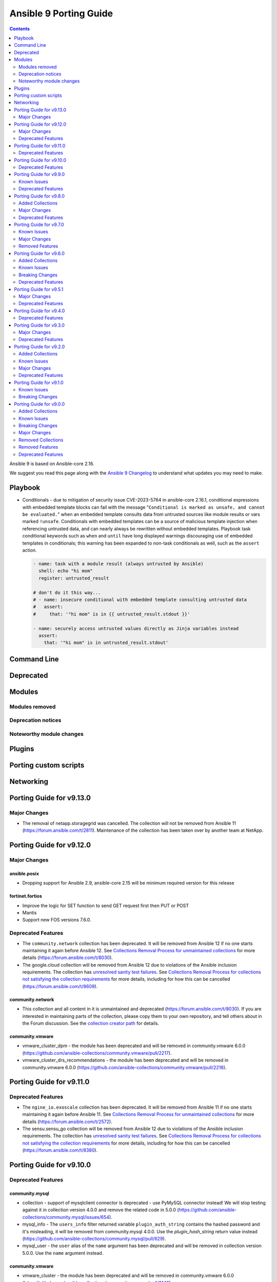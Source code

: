 ..
   THIS DOCUMENT IS AUTOMATICALLY GENERATED BY ANTSIBULL! PLEASE DO NOT EDIT MANUALLY! (YOU PROBABLY WANT TO EDIT porting_guide_core_2.16.rst)

.. _porting_9_guide:

=======================
Ansible 9 Porting Guide
=======================

.. contents::
  :depth: 2


Ansible 9 is based on Ansible-core 2.16.

We suggest you read this page along with the `Ansible 9 Changelog <https://github.com/ansible-community/ansible-build-data/blob/main/9/CHANGELOG-v9.md>`_ to understand what updates you may need to make.

Playbook
========

* Conditionals - due to mitigation of security issue CVE-2023-5764 in ansible-core 2.16.1,
  conditional expressions with embedded template blocks can fail with the message
  "``Conditional is marked as unsafe, and cannot be evaluated.``" when an embedded template
  consults data from untrusted sources like module results or vars marked ``!unsafe``.
  Conditionals with embedded templates can be a source of malicious template injection when
  referencing untrusted data, and can nearly always be rewritten without embedded
  templates. Playbook task conditional keywords such as ``when`` and ``until`` have long
  displayed warnings discouraging use of embedded templates in conditionals; this warning
  has been expanded to non-task conditionals as well, such as the ``assert`` action.

  .. code-block:: yaml

     - name: task with a module result (always untrusted by Ansible)
       shell: echo "hi mom"
       register: untrusted_result

     # don't do it this way...
     # - name: insecure conditional with embedded template consulting untrusted data
     #   assert:
     #     that: '"hi mom" is in {{ untrusted_result.stdout }}'

     - name: securely access untrusted values directly as Jinja variables instead
       assert:
         that: '"hi mom" is in untrusted_result.stdout'

Command Line
============


Deprecated
==========


Modules
=======



Modules removed
---------------



Deprecation notices
-------------------



Noteworthy module changes
-------------------------



Plugins
=======



Porting custom scripts
======================



Networking
==========

Porting Guide for v9.13.0
=========================

Major Changes
-------------

- The removal of netapp.storagegrid was cancelled. The collection will not be removed from Ansible 11 (`https://forum.ansible.com/t/2811 <https://forum.ansible.com/t/2811>`__).
  Maintenance of the collection has been taken over by another team at NetApp.

Porting Guide for v9.12.0
=========================

Major Changes
-------------

ansible.posix
~~~~~~~~~~~~~

- Dropping support for Ansible 2.9, ansible-core 2.15 will be minimum required version for this release

fortinet.fortios
~~~~~~~~~~~~~~~~

- Improve the logic for SET function to send GET request first then PUT or POST
- Mantis
- Support new FOS versions 7.6.0.

Deprecated Features
-------------------

- The ``community.network`` collection has been deprecated.
  It will be removed from Ansible 12 if no one starts maintaining it again before Ansible 12.
  See `Collections Removal Process for unmaintained collections <https://docs.ansible.com/ansible/devel/community/collection_contributors/collection_package_removal.html#unmaintained-collections>`__ for more details (`https://forum.ansible.com/t/8030 <https://forum.ansible.com/t/8030>`__).
- The google.cloud collection will be removed from Ansible 12 due to violations of the Ansible inclusion requirements.
  The collection has \ `unresolved sanity test failures <https://github.com/ansible-collections/google.cloud/issues/613>`__.
  See `Collections Removal Process for collections not satisfying the collection requirements <https://docs.ansible.com/ansible/devel/community/collection_contributors/collection_package_removal.html#collections-not-satisfying-the-collection-requirements>`__ for more details, including for how this can be cancelled (`https://forum.ansible.com/t/8609 <https://forum.ansible.com/t/8609>`__).

community.network
~~~~~~~~~~~~~~~~~

- This collection and all content in it is unmaintained and deprecated (https://forum.ansible.com/t/8030). If you are interested in maintaining parts of the collection, please copy them to your own repository, and tell others about in the Forum discussion. See the `collection creator path <https://docs.ansible.com/ansible/devel/dev_guide/developing_collections_path.html>`__ for details.

community.vmware
~~~~~~~~~~~~~~~~

- vmware_cluster_dpm - the module has been deprecated and will be removed in community.vmware 6.0.0 (https://github.com/ansible-collections/community.vmware/pull/2217).
- vmware_cluster_drs_recommendations - the module has been deprecated and will be removed in community.vmware 6.0.0 (https://github.com/ansible-collections/community.vmware/pull/2218).

Porting Guide for v9.11.0
=========================

Deprecated Features
-------------------

- The ``ngine_io.exoscale`` collection has been deprecated.
  It will be removed from Ansible 11 if no one starts maintaining it again before Ansible 11.
  See `Collections Removal Process for unmaintained collections <https://docs.ansible.com/ansible/devel/community/collection_contributors/collection_package_removal.html#unmaintained-collections>`__ for more details (`https://forum.ansible.com/t/2572 <https://forum.ansible.com/t/2572>`__).
- The sensu.sensu_go collection will be removed from Ansible 12 due to violations of the Ansible inclusion requirements.
  The collection has \ `unresolved sanity test failures <https://github.com/sensu/sensu-go-ansible/issues/362>`__.
  See `Collections Removal Process for collections not satisfying the collection requirements <https://docs.ansible.com/ansible/devel/community/collection_contributors/collection_package_removal.html#collections-not-satisfying-the-collection-requirements>`__ for more details, including for how this can be cancelled (`https://forum.ansible.com/t/8380 <https://forum.ansible.com/t/8380>`__).

Porting Guide for v9.10.0
=========================

Deprecated Features
-------------------

community.mysql
~~~~~~~~~~~~~~~

- collection - support of mysqlclient connector is deprecated - use PyMySQL connector instead! We will stop testing against it in collection version 4.0.0 and remove the related code in 5.0.0 (https://github.com/ansible-collections/community.mysql/issues/654).
- mysql_info - The ``users_info`` filter returned variable ``plugin_auth_string`` contains the hashed password and it's misleading, it will be removed from community.mysql 4.0.0. Use the `plugin_hash_string` return value instead (https://github.com/ansible-collections/community.mysql/pull/629).
- mysql_user - the ``user`` alias of the ``name`` argument has been deprecated and will be removed in collection version 5.0.0. Use the ``name`` argument instead.

community.vmware
~~~~~~~~~~~~~~~~

- vmware_cluster - the module has been deprecated and will be removed in community.vmware 6.0.0 (https://github.com/ansible-collections/community.vmware/pull/2143).
- vmware_cluster_drs - the module has been deprecated and will be removed in community.vmware 6.0.0 (https://github.com/ansible-collections/community.vmware/pull/2136).
- vmware_cluster_vcls - the module has been deprecated and will be removed in community.vmware 6.0.0 (https://github.com/ansible-collections/community.vmware/pull/2156).

Porting Guide for v9.9.0
========================

Known Issues
------------

community.docker
~~~~~~~~~~~~~~~~

- docker_container - when specifying a MAC address for a container's network, and the network is attached after container creation (for example, due to idempotency checks), the MAC address is at least in some cases ignored by the Docker Daemon (https://github.com/ansible-collections/community.docker/pull/933).

Deprecated Features
-------------------

community.docker
~~~~~~~~~~~~~~~~

- The collection deprecates support for all ansible-core versions that are currently End of Life, `according to the ansible-core support matrix <https://docs.ansible.com/ansible-core/devel/reference_appendices/release_and_maintenance.html#ansible-core-support-matrix>`__. This means that the next major release of the collection will no longer support ansible-core 2.11, ansible-core 2.12, ansible-core 2.13, and ansible-core 2.14.

community.routeros
~~~~~~~~~~~~~~~~~~

- The collection deprecates support for all Ansible/ansible-base/ansible-core versions that are currently End of Life, `according to the ansible-core support matrix <https://docs.ansible.com/ansible-core/devel/reference_appendices/release_and_maintenance.html#ansible-core-support-matrix>`__. This means that the next major release of the collection will no longer support Ansible 2.9, ansible-base 2.10, ansible-core 2.11, ansible-core 2.12, ansible-core 2.13, and ansible-core 2.14.

community.sops
~~~~~~~~~~~~~~

- The collection deprecates support for all Ansible/ansible-base/ansible-core versions that are currently End of Life, `according to the ansible-core support matrix <https://docs.ansible.com/ansible-core/devel/reference_appendices/release_and_maintenance.html#ansible-core-support-matrix>`__. This means that the next major release of the collection will no longer support Ansible 2.9, ansible-base 2.10, ansible-core 2.11, ansible-core 2.12, ansible-core 2.13, and ansible-core 2.14.

Porting Guide for v9.8.0
========================

Added Collections
-----------------

- ieisystem.inmanage (version 2.0.0)
- vmware.vmware (version 1.3.0)

Major Changes
-------------

fortinet.fortios
~~~~~~~~~~~~~~~~

- Add a sanity_test.yaml file to trigger CI tests in GitHub.
- Support Ansible-core 2.17.
- Support new FOS versions 7.4.4.

Deprecated Features
-------------------

- The ``frr.frr`` collection has been deprecated.
  It will be removed from Ansible 11 if no one starts maintaining it again before Ansible 11.
  See `Collections Removal Process for unmaintained collections <https://docs.ansible.com/ansible/devel/community/collection_contributors/collection_package_removal.html#unmaintained-collections>`__ for more details (`https://forum.ansible.com/t/6243 <https://forum.ansible.com/t/6243>`__).
- The ``openvswitch.openvswitch`` collection has been deprecated.
  It will be removed from Ansible 11 if no one starts maintaining it again before Ansible 11.
  See `Collections Removal Process for unmaintained collections <https://docs.ansible.com/ansible/devel/community/collection_contributors/collection_package_removal.html#unmaintained-collections>`__ for more details (`https://forum.ansible.com/t/6245 <https://forum.ansible.com/t/6245>`__).

Porting Guide for v9.7.0
========================

Known Issues
------------

community.general
~~~~~~~~~~~~~~~~~

- homectl - the module does not work under Python 3.13 or newer, since it relies on the removed ``crypt`` standard library module (https://github.com/ansible-collections/community.general/issues/4691, https://github.com/ansible-collections/community.general/pull/8497).
- udm_user - the module does not work under Python 3.13 or newer, since it relies on the removed ``crypt`` standard library module (https://github.com/ansible-collections/community.general/issues/4690, https://github.com/ansible-collections/community.general/pull/8497).

Major Changes
-------------

containers.podman
~~~~~~~~~~~~~~~~~

- Add mount and unmount for volumes
- Add multiple subnets for networks
- Add new options for podman_container
- Add new options to pod module
- Add podman search
- Improve idempotency for networking in podman_container
- Redesign idempotency for Podman Pod module

Removed Features
----------------

community.grafana
~~~~~~~~~~~~~~~~~

- removed deprecated `message` argument in `grafana_dashboard`

Porting Guide for v9.6.0
========================

Added Collections
-----------------

- kaytus.ksmanage (version 1.2.1)

Known Issues
------------

community.docker
~~~~~~~~~~~~~~~~

- Please note that the fix for requests 2.32.0 included in community.docker 3.10.1 only
  fixes problems with the *vendored* Docker SDK for Python code. Modules and plugins that
  use Docker SDK for Python can still fail due to the SDK currently being incompatible
  with requests 2.32.0.

  If you still experience problems with requests 2.32.0, such as error messages like
  ``Not supported URL scheme http+docker``, please restrict requests to ``<2.32.0``.

Breaking Changes
----------------

community.ciscosmb
~~~~~~~~~~~~~~~~~~

- in facts of interface 'bandwith' changed to 'bandwidth'

Deprecated Features
-------------------

amazon.aws
~~~~~~~~~~

- cloudformation - the ``template`` parameter has been deprecated and will be removed in a release after 2026-05-01.  The ``template_body`` parameter can be used in conjungtion with the lookup plugin (https://github.com/ansible-collections/amazon.aws/pull/2048).
- module_utils.botocore - the ``boto3`` parameter for ``get_aws_connection_info()`` will be removed in a release after 2025-05-01. The ``boto3`` parameter has been ignored since release 4.0.0 (https://github.com/ansible-collections/amazon.aws/pull/2047).
- module_utils.botocore - the ``boto3`` parameter for ``get_aws_region()`` will be removed in a release after 2025-05-01. The ``boto3`` parameter has been ignored since release 4.0.0 (https://github.com/ansible-collections/amazon.aws/pull/2047).
- module_utils.ec2 - the ``boto3`` parameter for ``get_ec2_security_group_ids_from_names()`` will be removed in a release after 2025-05-01. The ``boto3`` parameter has been ignored since release 4.0.0 (https://github.com/ansible-collections/amazon.aws/pull/2047).

community.crypto
~~~~~~~~~~~~~~~~

- acme documentation fragment - the default ``community.crypto.acme[.documentation]`` docs fragment is deprecated and will be removed from community.crypto 3.0.0. Replace it with both the new ``community.crypto.acme.basic`` and ``community.crypto.acme.account`` fragments (https://github.com/ansible-collections/community.crypto/pull/735).
- acme.backends module utils - the ``get_cert_information()`` method for a ACME crypto backend must be implemented from community.crypto 3.0.0 on (https://github.com/ansible-collections/community.crypto/pull/736).
- crypto.module_backends.common module utils - the ``crypto.module_backends.common`` module utils is deprecated and will be removed from community.crypto 3.0.0. Use the improved ``argspec`` module util instead (https://github.com/ansible-collections/community.crypto/pull/749).

community.docker
~~~~~~~~~~~~~~~~

- docker_compose - the Docker Compose v1 module is deprecated and will be removed from community.docker 4.0.0. Please migrate to the ``community.docker.docker_compose_v2`` module, which works with Docker Compose v2 (https://github.com/ansible-collections/community.docker/issues/823, https://github.com/ansible-collections/community.docker/pull/833).
- various modules and plugins - the ``ssl_version`` option has been deprecated and will be removed from community.docker 4.0.0. It has already been removed from Docker SDK for Python 7.0.0, and was only necessary in the past to work around SSL/TLS issues (https://github.com/ansible-collections/community.docker/pull/853).

Porting Guide for v9.5.1
========================

Major Changes
-------------

containers.podman
~~~~~~~~~~~~~~~~~

- Add quadlet support for Podman modules

fortinet.fortios
~~~~~~~~~~~~~~~~

- Add notes for backup modules in the documentation in both monitor and monitor_fact modules.
- Supported new FOS versions 7.4.2 and 7.4.3, and support data type mac_address in the collection.
- Update the documentation for the supported versions from latest to a fix version number.
- Update the required ansible version to 2.15.

Deprecated Features
-------------------

community.crypto
~~~~~~~~~~~~~~~~

- acme.backends module utils - from community.crypto on, all implementations of ``CryptoBackend`` must override ``get_ordered_csr_identifiers()``. The current default implementation, which simply sorts the result of ``get_csr_identifiers()``, will then be removed (https://github.com/ansible-collections/community.crypto/pull/725).

community.general
~~~~~~~~~~~~~~~~~

- hipchat callback plugin - the hipchat service has been discontinued and the self-hosted variant has been End of Life since 2020. The callback plugin is therefore deprecated and will be removed from community.general 10.0.0 if nobody provides compelling reasons to still keep it (https://github.com/ansible-collections/community.general/issues/8184, https://github.com/ansible-collections/community.general/pull/8189).

community.vmware
~~~~~~~~~~~~~~~~

- vmware_guest_tools_info - `vm_tools_install_status` will be removed from next major version (5.0.0) of the collection since the API call that provides this information has been deprecated by VMware. Use `vm_tools_running_status` / `vm_tools_version_status` instead (https://github.com/ansible-collections/community.vmware/issues/2033).

Porting Guide for v9.4.0
========================

Deprecated Features
-------------------

amazon.aws
~~~~~~~~~~

- iam_role_info - in a release after 2026-05-01 paths must begin and end with ``/`` (https://github.com/ansible-collections/amazon.aws/pull/1998).

Porting Guide for v9.3.0
========================

Major Changes
-------------

community.mysql
~~~~~~~~~~~~~~~

- Collection version 2.*.* is EOL, no more bugfixes will be backported. Please consider upgrading to the latest version.

fortinet.fortios
~~~~~~~~~~~~~~~~

- Update all the boolean values to true/false in the documents and examples.
- Update the document of log_fact.
- Update the mismatched version message with version ranges.
- Update the required ansible version to 2.14.
- Update the supported version ranges instead of concrete version numbers to reduce the collection size.

Deprecated Features
-------------------

- The ``inspur.sm`` collection is considered unmaintained and will be removed from Ansible 11 if no one starts maintaining it again before Ansible 11.
  See `Collections Removal Process for unmaintained collections <https://docs.ansible.com/ansible/devel/community/collection_contributors/collection_package_removal.html#unmaintained-collections>`__ for more details, including for how this can be cancelled (`https://forum.ansible.com/t/2854 <https://forum.ansible.com/t/2854>`__).
- The ``netapp.storagegrid`` collection is considered unmaintained and will be removed from Ansible 11 if no one starts maintaining it again before Ansible 11.
  See `Collections Removal Process for unmaintained collections <https://docs.ansible.com/ansible/devel/community/collection_contributors/collection_package_removal.html#unmaintained-collections>`__ for more details, including for how this can be cancelled (`https://forum.ansible.com/t/2811 <https://forum.ansible.com/t/2811>`__).
- The ``purestorage.fusion`` collection has been deprecated.
  It will be removed from Ansible 10 if no one starts maintaining it again before Ansible 10.
  See `Collections Removal Process for unmaintained collections <https://docs.ansible.com/ansible/devel/community/collection_contributors/collection_package_removal.html#unmaintained-collections>`__ for more details (`https://forum.ansible.com/t/3712 <https://forum.ansible.com/t/3712>`__).

community.crypto
~~~~~~~~~~~~~~~~

- openssl_csr_pipe, openssl_privatekey_pipe, x509_certificate_pipe - the current behavior of check mode is deprecated and will change in community.crypto 3.0.0. The current behavior is similar to the modules without ``_pipe``: if the object needs to be (re-)generated, only the ``changed`` status is set, but the object is not updated. From community.crypto 3.0.0 on, the modules will ignore check mode and always act as if check mode is not active. This behavior can already achieved now by adding ``check_mode: false`` to the task. If you think this breaks your use-case of this module, please `create an issue in the community.crypto repository <https://github.com/ansible-collections/community.crypto/issues/new/choose>`__ (https://github.com/ansible-collections/community.crypto/issues/712, https://github.com/ansible-collections/community.crypto/pull/714).

Porting Guide for v9.2.0
========================

Added Collections
-----------------

- community.library_inventory_filtering_v1 (version 1.0.0)

Known Issues
------------

dellemc.openmanage
~~~~~~~~~~~~~~~~~~

- idrac_firmware - Issue(279282) - This module does not support firmware update using HTTP, HTTPS, and FTP shares with authentication on iDRAC8.
- idrac_network_attributes - Issue(279049) -  If unsupported values are provided for the parameter ``ome_network_attributes``, then this module does not provide a correct error message.
- ome_device_network_services - Issue(212681) - The module does not provide a proper error message if unsupported values are provided for the following parameters- port_number, community_name, max_sessions, max_auth_retries, and idle_timeout.
- ome_device_power_settings - Issue(212679) - The module displays the following message if the value provided for the parameter ``power_cap`` is not within the supported range of 0 to 32767, ``Unable to complete the request because PowerCap does not exist or is not applicable for the resource URI.``
- ome_device_quick_deploy - Issue(275231) - This module does not deploy a new configuration to a slot that has disabled IPv6.
- ome_diagnostics - Issue(279193) - Export of SupportAssist collection logs to the share location fails on OME version 4.0.0.
- ome_smart_fabric_uplink - Issue(186024) - The module supported by OpenManage Enterprise Modular, however it does not allow the creation of multiple uplinks of the same name. If an uplink is created using the same name as an existing uplink, then the existing uplink is modified.

Major Changes
-------------

community.docker
~~~~~~~~~~~~~~~~

- The ``community.docker`` collection now depends on the ``community.library_inventory_filtering_v1`` collection. This utility collection provides host filtering functionality for inventory plugins. If you use the Ansible community package, both collections are included and you do not have to do anything special. If you install the collection with ``ansible-galaxy collection install``, it will be installed automatically. If you install the collection by copying the files of the collection to a place where ansible-core can find it, for example by cloning the git repository, you need to make sure that you also have to install the dependency if you are using the inventory plugins (https://github.com/ansible-collections/community.docker/pull/698).

community.hashi_vault
~~~~~~~~~~~~~~~~~~~~~

- requirements - the ``requests`` package which is required by ``hvac`` now has a more restrictive range for this collection in certain use cases due to breaking security changes in ``ansible-core`` that were backported (https://github.com/ansible-collections/community.hashi_vault/pull/416).

dellemc.openmanage
~~~~~~~~~~~~~~~~~~

- All OME modules are enhanced to support the environment variables `OME_USERNAME` and `OME_PASSWORD` as fallback for credentials.
- All iDRAC and Redfish modules are enhanced to support the environment variables `IDRAC_USERNAME` and `IDRAC_PASSWORD` as fallback for credentials.
- idrac_certificates - The module is enhanced to support the import and export of `CUSTOMCERTIFICATE`.
- idrac_gather_facts - This role is enhanced to support secure boot.
- idrac_license - The module is introduced to configure iDRAC licenses.

infoblox.nios_modules
~~~~~~~~~~~~~~~~~~~~~

- Upgrade Ansible version support from 2.13 to 2.16.
- Upgrade Python version support from 3.8 to 3.10.

Deprecated Features
-------------------

community.dns
~~~~~~~~~~~~~

- hetzner_dns_records and hosttech_dns_records inventory plugins - the ``filters`` option has been renamed to ``simple_filters``. The old name will stop working in community.hrobot 2.0.0 (https://github.com/ansible-collections/community.dns/pull/181).

community.docker
~~~~~~~~~~~~~~~~

- docker_container - the default ``ignore`` for the ``image_name_mismatch`` parameter has been deprecated and will switch to ``recreate`` in community.docker 4.0.0. A deprecation warning will be printed in situations where the default value is used and where a behavior would change once the default changes (https://github.com/ansible-collections/community.docker/pull/703).

community.general
~~~~~~~~~~~~~~~~~

- consul_acl - the module has been deprecated and will be removed in community.general 10.0.0. ``consul_token`` and ``consul_policy`` can be used instead (https://github.com/ansible-collections/community.general/pull/7901).

community.hrobot
~~~~~~~~~~~~~~~~

- robot inventory plugin - the ``filters`` option has been renamed to ``simple_filters``. The old name will stop working in community.hrobot 2.0.0 (https://github.com/ansible-collections/community.hrobot/pull/94).

Porting Guide for v9.1.0
========================

Known Issues
------------

dellemc.openmanage
~~~~~~~~~~~~~~~~~~

- idrac_firmware - Issue(279282) - This module does not support firmware update using HTTP, HTTPS, and FTP shares with authentication on iDRAC8.
- idrac_network_attributes - Issue(279049) -  If unsupported values are provided for the parameter ``ome_network_attributes``, then this module does not provide a correct error message.
- ome_device_network_services - Issue(212681) - The module does not provide a proper error message if unsupported values are provided for the following parameters- port_number, community_name, max_sessions, max_auth_retries, and idle_timeout.
- ome_device_power_settings - Issue(212679) - The module displays the following message if the value provided for the parameter ``power_cap`` is not within the supported range of 0 to 32767, ``Unable to complete the request because PowerCap does not exist or is not applicable for the resource URI.``
- ome_device_quick_deploy - Issue(275231) - This module does not deploy a new configuration to a slot that has disabled IPv6.
- ome_diagnostics - Issue(279193) - Export of SupportAssist collection logs to the share location fails on OME version 4.0.0.
- ome_smart_fabric_uplink - Issue(186024) - The module supported by OpenManage Enterprise Modular, however it does not allow the creation of multiple uplinks of the same name. If an uplink is created using the same name as an existing uplink, then the existing uplink is modified.

Breaking Changes
----------------

Ansible-core
~~~~~~~~~~~~

- assert - Nested templating may result in an inability for the conditional to be evaluated. See the porting guide for more information.

Porting Guide for v9.0.0
========================

Added Collections
-----------------

- ibm.storage_virtualize (version 2.1.0)
- telekom_mms.icinga_director (version 1.34.1)

Known Issues
------------

Ansible-core
~~~~~~~~~~~~

- ansible-galaxy - dies in the middle of installing a role when that role contains Java inner classes (files with $ in the file name).  This is by design, to exclude temporary or backup files. (https://github.com/ansible/ansible/pull/81553).
- ansible-test - The ``pep8`` sanity test is unable to detect f-string spacing issues (E201, E202) on Python 3.10 and 3.11. They are correctly detected under Python 3.12. See (https://github.com/PyCQA/pycodestyle/issues/1190).

community.crypto
~~~~~~~~~~~~~~~~

- Ansible markup will show up in raw form on ansible-doc text output for ansible-core before 2.15. If you have trouble deciphering the documentation markup, please upgrade to ansible-core 2.15 (or newer), or read the HTML documentation on https://docs.ansible.com/ansible/devel/collections/community/crypto/.

community.dns
~~~~~~~~~~~~~

- Ansible markup will show up in raw form on ansible-doc text output for ansible-core before 2.15. If you have trouble deciphering the documentation markup, please upgrade to ansible-core 2.15 (or newer), or read the HTML documentation on https://docs.ansible.com/ansible/devel/collections/community/dns/.

community.docker
~~~~~~~~~~~~~~~~

- Ansible markup will show up in raw form on ansible-doc text output for ansible-core before 2.15. If you have trouble deciphering the documentation markup, please upgrade to ansible-core 2.15 (or newer), or read the HTML documentation on https://docs.ansible.com/ansible/devel/collections/community/docker/.

community.general
~~~~~~~~~~~~~~~~~

- Ansible markup will show up in raw form on ansible-doc text output for ansible-core before 2.15. If you have trouble deciphering the documentation markup, please upgrade to ansible-core 2.15 (or newer), or read the HTML documentation on https://docs.ansible.com/ansible/devel/collections/community/general/ (https://github.com/ansible-collections/community.general/pull/6539).

community.hrobot
~~~~~~~~~~~~~~~~

- Ansible markup will show up in raw form on ansible-doc text output for ansible-core before 2.15. If you have trouble deciphering the documentation markup, please upgrade to ansible-core 2.15 (or newer), or read the HTML documentation on https://docs.ansible.com/ansible/devel/collections/community/hrobot/.

community.routeros
~~~~~~~~~~~~~~~~~~

- Ansible markup will show up in raw form on ansible-doc text output for ansible-core before 2.15. If you have trouble deciphering the documentation markup, please upgrade to ansible-core 2.15 (or newer), or read the HTML documentation on https://docs.ansible.com/ansible/devel/collections/community/routeros/.

community.sops
~~~~~~~~~~~~~~

- Ansible markup will show up in raw form on ansible-doc text output for ansible-core before 2.15. If you have trouble deciphering the documentation markup, please upgrade to ansible-core 2.15 (or newer), or read the HTML documentation on https://docs.ansible.com/ansible/devel/collections/community/sops/.

dellemc.openmanage
~~~~~~~~~~~~~~~~~~

- ca_path missing - Issue(275740) - The roles idrac_attributes, redfish_storage_volume, and idrac_server_powerstate have a missing parameter ca_path.
- idrac_firmware - Issue(276335) - This module fails on the Python 3.11.x version with NFS shares. Use a different Python version or Share type.
- idrac_firmware - Issue(279282) - This module does not support firmware update using HTTP, HTTPS, and FTP shares with authentication on iDRAC8.
- idrac_network_attributes - Issue(279049) -  If unsupported values are provided for the parameter ``ome_network_attributes``, then this module does not provide a correct error message.
- idrac_redfish_storage_controller - Issue(256164) - If incorrect value is provided for one of the attributes in the provided attribute list for controller configuration, then this module does not exit with error.
- ome_device_network_services - Issue(212681) - The module does not provide a proper error message if unsupported values are provided for the following parameters- port_number, community_name, max_sessions, max_auth_retries, and idle_timeout.
- ome_device_power_settings - Issue(212679) - The module displays the following message if the value provided for the parameter ``power_cap`` is not within the supported range of 0 to 32767, ``Unable to complete the request because PowerCap does not exist or is not applicable for the resource URI.``
- ome_device_quick_deploy - Issue(275231) - This module does not deploy a new configuration to a slot that has disabled IPv6.
- ome_smart_fabric_uplink - Issue(186024) - Despite the module supported by OpenManage Enterprise Modular, it does not allow the creation of multiple uplinks of the same name. If an uplink is created using the same name as an existing uplink, the existing uplink is modified.

Breaking Changes
----------------

Ansible-core
~~~~~~~~~~~~

- Any plugin using the config system and the `cli` entry to use the `timeout` from the command line, will see the value change if the use had configured it in any of the lower precedence methods. If relying on this behaviour to consume the global/generic timeout from the DEFAULT_TIMEOUT constant, please consult the documentation on plugin configuration to add the overlaping entries.
- ansible-test - Test plugins that rely on containers no longer support reusing running containers. The previous behavior was an undocumented, untested feature.
- service module will not permanently configure variables/flags for openbsd when doing enable/disable operation anymore, this module was never meant to do this type of work, just to manage the service state itself. A rcctl_config or similar module should be created and used instead.

amazon.aws
~~~~~~~~~~

- The amazon.aws collection has dropped support for ``botocore<1.29.0`` and ``boto3<1.26.0``. Most modules will continue to work with older versions of the AWS SDK, however compatability with older versions of the SDK is not guaranteed and will not be tested. When using older versions of the SDK a warning will be emitted by Ansible (https://github.com/ansible-collections/amazon.aws/pull/1763).
- amazon.aws collection - due to the AWS SDKs announcing the end of support for Python less than 3.7 (https://aws.amazon.com/blogs/developer/python-support-policy-updates-for-aws-sdks-and-tools/) support for Python less than 3.7 by this collection wss been deprecated in release 6.0.0 and removed in release 7.0.0. (https://github.com/ansible-collections/amazon.aws/pull/1763).
- module_utils - ``module_utils.urls`` was previously deprecated and has been removed (https://github.com/ansible-collections/amazon.aws/pull/1540).
- module_utils._version - vendored copy of distutils.version has been dropped (https://github.com/ansible-collections/amazon.aws/pull/1587).

community.aws
~~~~~~~~~~~~~

- The community.aws collection has dropped support for ``botocore<1.29.0`` and ``boto3<1.26.0``. Most modules will continue to work with older versions of the AWS SDK, however compatability with older versions of the SDK is not guaranteed and will not be tested. When using older versions of the SDK a warning will be emitted by Ansible (https://github.com/ansible-collections/amazon.aws/pull/1763).
- aws_region_info - The module has been migrated from the ``community.aws`` collection. Playbooks using the Fully Qualified Collection Name for this module should be updated to use ``amazon.aws.aws_region_info``.
- aws_s3_bucket_info - The module has been migrated from the ``community.aws`` collection. Playbooks using the Fully Qualified Collection Name for this module should be updated to use ``amazon.aws.aws_s3_bucket_info``.
- community.aws collection - due to the AWS SDKs announcing the end of support for Python less than 3.7 (https://aws.amazon.com/blogs/developer/python-support-policy-updates-for-aws-sdks-and-tools/) support for Python less than 3.7 by this collection wss been deprecated in release 6.0.0 and removed in release 7.0.0. (https://github.com/ansible-collections/amazon.aws/pull/1763).
- iam_access_key - The module has been migrated from the ``community.aws`` collection. Playbooks using the Fully Qualified Collection Name for this module should be updated to use ``amazon.aws.iam_access_key``.
- iam_access_key_info - The module has been migrated from the ``community.aws`` collection. Playbooks using the Fully Qualified Collection Name for this module should be updated to use ``amazon.aws.iam_access_key_info``.
- iam_group - The module has been migrated from the ``community.aws`` collection. Playbooks using the Fully Qualified Collection Name for this module should be updated to use ``amazon.aws.iam_group`` (https://github.com/ansible-collections/community.aws/pull/1945).
- iam_managed_policy - The module has been migrated from the ``community.aws`` collection. Playbooks using the Fully Qualified Collection Name for this module should be updated to use ``amazon.aws.iam_managed_policy`` (https://github.com/ansible-collections/community.aws/pull/1954).
- iam_mfa_device_info - The module has been migrated from the ``community.aws`` collection. Playbooks using the Fully Qualified Collection Name for this module should be updated to use ``amazon.aws.iam_mfa_device_info`` (https://github.com/ansible-collections/community.aws/pull/1953).
- iam_password_policy - The module has been migrated from the ``community.aws`` collection. Playbooks using the Fully Qualified Collection Name for this module should be updated to use ``amazon.aws.iam_password_policy``.
- iam_role - The module has been migrated from the ``community.aws`` collection. Playbooks using the Fully Qualified Collection Name for this module should be updated to use ``amazon.aws.iam_role`` (https://github.com/ansible-collections/community.aws/pull/1948).
- iam_role_info - The module has been migrated from the ``community.aws`` collection. Playbooks using the Fully Qualified Collection Name for this module should be updated to use ``amazon.aws.iam_role_info`` (https://github.com/ansible-collections/community.aws/pull/1948).
- s3_bucket_info - The module has been migrated from the ``community.aws`` collection. Playbooks using the Fully Qualified Collection Name for this module should be updated to use ``amazon.aws.s3_bucket_info``.
- sts_assume_role - The module has been migrated from the ``community.aws`` collection. Playbooks using the Fully Qualified Collection Name for this module should be updated to use ``amazon.aws.sts_assume_role``.

community.general
~~~~~~~~~~~~~~~~~

- collection_version lookup plugin - remove compatibility code for ansible-base 2.10 and ansible-core 2.11 (https://github.com/ansible-collections/community.general/pull/7269).
- gitlab_project - add ``default_branch`` support for project update. If you used the module so far with ``default_branch`` to update a project, the value of ``default_branch`` was ignored. Make sure that you either do not pass a value if you are not sure whether it is the one you want to have to avoid unexpected breaking changes (https://github.com/ansible-collections/community.general/pull/7158).
- selective callback plugin - remove compatibility code for Ansible 2.9 and ansible-core 2.10 (https://github.com/ansible-collections/community.general/pull/7269).
- vardict module utils - ``VarDict`` will no longer accept variables named ``_var``, ``get_meta``, and ``as_dict`` (https://github.com/ansible-collections/community.general/pull/6647).
- version module util - remove fallback for ansible-core 2.11. All modules and plugins that do version collections no longer work with ansible-core 2.11 (https://github.com/ansible-collections/community.general/pull/7269).

community.hashi_vault
~~~~~~~~~~~~~~~~~~~~~

- The minimum required version of ``hvac`` is now ``1.2.1`` (https://docs.ansible.com/ansible/devel/collections/community/hashi_vault/docsite/user_guide.html#hvac-version-specifics).

community.vmware
~~~~~~~~~~~~~~~~

- Removed support for ansible-core version < 2.15.0.
- vmware_dvs_host - removed defaults for `vmnics` and `lag_uplinks` (https://github.com/ansible-collections/community.vmware/issues/1516).
- vmware_host_acceptance - removed `acceptance_level` and used its options in `state`. This also means there will be no state `list` anymore. In order to get information about the current acceptance level, use the new module `vmware_host_acceptance_info` (https://github.com/ansible-collections/community.vmware/issues/1872).
- vmware_vm_info - added prefix length to IP addresses in vm_network, so they now show up as for example 10.76.33.228/24 instead of just 10.76.33.228 (https://github.com/ansible-collections/community.vmware/issues/1761).

dellemc.enterprise_sonic
~~~~~~~~~~~~~~~~~~~~~~~~

- sonic_aaa - Add default_auth attribute to the argspec to replace the deleted group and local attributes. This change allows for ordered login authentication. (https://github.com/ansible-collections/dellemc.enterprise_sonic/pull/195).

hetzner.hcloud
~~~~~~~~~~~~~~

- Drop support for ansible-core 2.12
- Drop support for python 3.7
- hcloud-python 1.20.0 is now required for full compatibility
- inventory plugin - Don't set the server image variables (`image_id`, `image_os_flavor` and `image_name`) when the server image is not defined.

Major Changes
-------------

amazon.aws
~~~~~~~~~~

- aws_region_info - The module has been migrated from the ``community.aws`` collection. Playbooks using the Fully Qualified Collection Name for this module should be updated to use ``amazon.aws.aws_region_info``.
- aws_s3_bucket_info - The module has been migrated from the ``community.aws`` collection. Playbooks using the Fully Qualified Collection Name for this module should be updated to use ``amazon.aws.aws_s3_bucket_info``.
- iam_access_key - The module has been migrated from the ``community.aws`` collection. Playbooks using the Fully Qualified Collection Name for this module should be updated to use ``amazon.aws.iam_access_key``.
- iam_access_key_info - The module has been migrated from the ``community.aws`` collection. Playbooks using the Fully Qualified Collection Name for this module should be updated to use ``amazon.aws.iam_access_key_info``.
- iam_group - The module has been migrated from the ``community.aws`` collection. Playbooks using the Fully Qualified Collection Name for this module should be updated to use ``amazon.aws.iam_group`` (https://github.com/ansible-collections/amazon.aws/pull/1755).
- iam_managed_policy - The module has been migrated from the ``community.aws`` collection. Playbooks using the Fully Qualified Collection Name for this module should be updated to use ``amazon.aws.iam_managed_policy`` (https://github.com/ansible-collections/amazon.aws/pull/1762).
- iam_mfa_device_info - The module has been migrated from the ``community.aws`` collection. Playbooks using the Fully Qualified Collection Name for this module should be updated to use ``amazon.aws.iam_mfa_device_info`` (https://github.com/ansible-collections/amazon.aws/pull/1761).
- iam_password_policy - The module has been migrated from the ``community.aws`` collection. Playbooks using the Fully Qualified Collection Name for this module should be updated to use ``amazon.aws.iam_password_policy``.
- iam_role - The module has been migrated from the ``community.aws`` collection. Playbooks using the Fully Qualified Collection Name for this module should be updated to use ``amazon.aws.iam_role`` (https://github.com/ansible-collections/amazon.aws/pull/1760).
- iam_role_info - The module has been migrated from the ``community.aws`` collection. Playbooks using the Fully Qualified Collection Name for this module should be updated to use ``amazon.aws.iam_role_info`` (https://github.com/ansible-collections/amazon.aws/pull/1760).
- s3_bucket_info - The module has been migrated from the ``community.aws`` collection. Playbooks using the Fully Qualified Collection Name for this module should be updated to use ``amazon.aws.s3_bucket_info``.
- sts_assume_role - The module has been migrated from the ``community.aws`` collection. Playbooks using the Fully Qualified Collection Name for this module should be updated to use ``amazon.aws.sts_assume_role``.

chocolatey.chocolatey
~~~~~~~~~~~~~~~~~~~~~

- win_chocolatey - add options for specifying checksums
- win_chocolatey_facts - add filter / gather_subset option

cisco.ios
~~~~~~~~~

- This release removes a previously deprecated modules, and a few attributes from this collection. Refer to **Removed Features** section for details.

cisco.nxos
~~~~~~~~~~

- Refer to **Removed Features** section for details.
- This release removes four of the previously deprecated modules from this collection.

cloudscale_ch.cloud
~~~~~~~~~~~~~~~~~~~

- Bump minimum required Ansible version to 2.13.0

community.mysql
~~~~~~~~~~~~~~~

- The community.mysql collection no longer supports ``ansible-core 2.12`` and ``ansible-core 2.13``. While we take no active measures to prevent usage and there are no plans to introduce incompatible code to the modules, we will stop testing those versions. Both are or will soon be End of Life and if you are still using them, you should consider upgrading to the ``latest Ansible / ansible-core 2.15 or later`` as soon as possible (https://github.com/ansible-collections/community.mysql/pull/574).
- mysql_role - the ``column_case_sensitive`` argument's default value will be changed to ``true`` in community.mysql 4.0.0. If your playbook expected the column to be automatically uppercased for your roles privileges, you should set this to false explicitly (https://github.com/ansible-collections/community.mysql/issues/578).
- mysql_user - the ``column_case_sensitive`` argument's default value will be changed to ``true`` in community.mysql 4.0.0. If your playbook expected the column to be automatically uppercased for your users privileges, you should set this to false explicitly (https://github.com/ansible-collections/community.mysql/issues/577).

community.postgresql
~~~~~~~~~~~~~~~~~~~~

- postgres modules - the minimum version of psycopg2 library the collection supports is 2.5.1 (https://github.com/ansible-collections/community.postgresql/pull/556).
- postgresql_pg_hba - remove the deprecated ``order`` argument. The sortorder ``sdu`` is hardcoded (https://github.com/ansible-collections/community.postgresql/pull/496).
- postgresql_privs - remove the deprecated ``usage_on_types`` argument. Use the ``type`` option of the ``type`` argument to explicitly manipulate privileges on PG types (https://github.com/ansible-collections/community.postgresql/issues/208).
- postgresql_query - remove the deprecated ``path_to_script`` and ``as_single_query`` arguments. Use the ``postgresql_script`` module to run queries from scripts (https://github.com/ansible-collections/community.postgresql/issues/189).
- postgresql_user - move the deprecated ``privs`` argument removal to community.postgresql 4.0.0 (https://github.com/ansible-collections/community.postgresql/issues/493).
- postgresql_user - remove the deprecated ``groups`` argument. Use the ``postgresql_membership`` module instead (https://github.com/ansible-collections/community.postgresql/issues/300).

community.sap
~~~~~~~~~~~~~

- all modules - everything is now a redirect to the new collection community.sap_libs

community.vmware
~~~~~~~~~~~~~~~~

- vmware_vasa - added a new module to register/unregister a VASA provider
- vmware_vasa_info - added a new module to gather the information about existing VASA provider(s)

fortinet.fortimanager
~~~~~~~~~~~~~~~~~~~~~

- Support all FortiManager versions in 6.2, 6.4, 7.0, 7.2 and 7.4. 139 new modules.
- Support token based authentication.

fortinet.fortios
~~~~~~~~~~~~~~~~

- Add new fortios version 7.4.1.
- Add readthedocs.yaml file.
- Format the contents in the changelog.yml file.
- Improve the `no_log` feature in some modules;
- Improve the document for adding notes and examples in Q&A for modules using Integer number as the mkey.
- Improve the documentation and example for `seq_num` in `fortios_router_static`;
- Improve the documentation for `member_path` in all the modules;
- Support new FOS versions.
- Update Ansible version from 2.9 to 2.14.
- Update Q&A regarding setting up FortiToken multi-factor authentication;
- Update Q&A with a resolution for Ansible Always Sending GET/PUT Requests as POST Requests.
- Update the requirement.txt file to specify the sphinx_rtd_theme==1.3.0
- update the required Ansible version to 2.14.0 in the runtime.yml file.

grafana.grafana
~~~~~~~~~~~~~~~

- Addition of Grafana Server role by @gardar
- Configurable agent user groups by @NormanJS
- Grafana Plugins support on-prem Grafana installation by @ishanjainn
- Updated Service for flow mode by @bentonam

Removed Collections
-------------------

- cisco.nso (previously included version: 1.0.3)
- community.fortios (previously included version: 1.0.0)
- community.google (previously included version: 1.0.0)
- community.skydive (previously included version: 1.0.0)
- ngine_io.vultr (previously included version: 1.1.3)
- servicenow.servicenow (previously included version: 1.0.6)

Removed Features
----------------

- The ``cisco.nso`` collection was considered unmaintained and has been removed from Ansible 9 (`https://github.com/ansible-community/community-topics/issues/155 <https://github.com/ansible-community/community-topics/issues/155>`__).
  Users can still install this collection with ``ansible-galaxy collection install cisco.nso``.
- The ``community.fortios`` collection was considered unmaintained and has been removed from Ansible 9 (`https://github.com/ansible-community/community-topics/issues/162 <https://github.com/ansible-community/community-topics/issues/162>`__).
  Users can still install this collection with ``ansible-galaxy collection install community.fortios``.
- The ``community.google`` collection was considered unmaintained and has been removed from Ansible 9 (`https://github.com/ansible-community/community-topics/issues/160 <https://github.com/ansible-community/community-topics/issues/160>`__).
  Users can still install this collection with ``ansible-galaxy collection install community.google``.
- The ``community.skydive`` collection was considered unmaintained and has been removed from Ansible 9 (`https://github.com/ansible-community/community-topics/issues/171 <https://github.com/ansible-community/community-topics/issues/171>`__).
  Users can still install this collection with ``ansible-galaxy collection install community.skydive``.
- The ``ngine_io.vultr`` collection was considered unmaintained and has been removed from Ansible 9 (`https://github.com/ansible-community/community-topics/issues/257 <https://github.com/ansible-community/community-topics/issues/257>`__).
  Users can still install this collection with ``ansible-galaxy collection install ngine_io.vultr``.
- The servicenow.servicenow collection has been removed from Ansible 9.
  The deprecated servicenow.servicenow collection has been removed from Ansible 7, but accidentally re-added to Ansible 8.
  See `the removal discussion <https://github.com/ansible-community/community-topics/issues/246>`__ for details.
  Users can still install this collection with ``ansible-galaxy collection install servicenow.servicenow``.

Ansible-core
~~~~~~~~~~~~

- ActionBase - remove deprecated ``_remote_checksum`` method
- PlayIterator - remove deprecated ``cache_block_tasks`` and ``get_original_task`` methods
- Remove deprecated ``FileLock`` class
- Removed Python 3.9 as a supported version on the controller. Python 3.10 or newer is required.
- Removed ``include`` which has been deprecated in Ansible 2.12. Use ``include_tasks`` or ``import_tasks`` instead.
- ``Templar`` - remove deprecated ``shared_loader_obj`` parameter of ``__init__``
- ``fetch_url`` - remove auto disabling ``decompress`` when gzip is not available
- ``get_action_args_with_defaults`` - remove deprecated ``redirected_names`` method parameter
- ansible-test - Removed support for the remote Windows targets 2012 and 2012-R2
- inventory_cache - remove deprecated ``default.fact_caching_prefix`` ini configuration option, use ``defaults.fact_caching_prefix`` instead.
- module_utils/basic.py - Removed Python 3.5 as a supported remote version. Python 2.7 or Python 3.6+ is now required.
- stat - removed unused `get_md5` parameter.

ansible.windows
~~~~~~~~~~~~~~~

- win_get_url - Removed the deprecated option alias ``passwordd``, use ``url_password`` instead.
- win_get_url - Removed the deprecated option alias ``user`` and ``username``, use ``url_username`` instead.
- win_package - Removed deprecated module option ``ensure``, use ``state`` instead.
- win_package - Removed deprecated module option ``productid``, use ``product_id`` instead.
- win_package - Removed deprecated module option ``username``, ``user_name``, ``password``, and ``user_password``. Use ``become`` with ``become_flags: logon_type=new_credentials logon_flags=netcredentials_only`` on the task instead to replicate the same functionality instead.
- win_reboot - Removed backwards compatibility check where ``ignore_errors: true`` will be treated like ``ignore_unreachable: true``. Going forward ``ignore_errors: true`` will only ignore errors the plugin encountered and not an unreachable host. Use ``ignore_unreachable: true`` to ignore that error like any other module.
- win_regedit - Removed support for using a ``path`` with forward slashes as a key separator. Using a forward slash has been deprecated since Ansible 2.9. If using forward slashes in the ``win_regedit`` ``path`` value, make sure to change the forward slash ``/`` to a backslash ``\``. If enclosed in double quotes the backslash will have to be doubled up.
- win_updates - Removed deprecated alias ``blacklist``, use ``reject_list`` instead.
- win_updates - Removed deprecated alias ``whitelist``, use ``accept_list`` instead.
- win_updates - Removed deprecated module option ``use_scheduled_task``. This option did not change any functionality in the module and can be safely removed from the task entry.
- win_uri - Removed the deprecated option alias ``password``, use ``url_password`` instead.
- win_uri - Removed the deprecated option alias ``user`` and ``username``, use ``url_username`` instead.

cisco.ios
~~~~~~~~~

- Deprecated ios_logging module in favor of ios_logging_global.
- Deprecated next_hop_self attribute for bgp_address_family with nexthop_self.

cisco.nxos
~~~~~~~~~~

- The nxos_bgp module has been removed with this release.
- The nxos_bgp_af module has been removed with this release.
- The nxos_bgp_neighbor module has been removed with this release.
- The nxos_bgp_neighbor_af module has been removed with this release.

community.ciscosmb
~~~~~~~~~~~~~~~~~~

- remove testing for Python 2.6 nad 2.7
- remove testing for ansible 2.9

community.general
~~~~~~~~~~~~~~~~~

- The collection no longer supports ansible-core 2.11 and ansible-core 2.12. Parts of the collection might still work on these ansible-core versions, but others might not (https://github.com/ansible-collections/community.general/pull/7269).
- ansible_galaxy_install - support for Ansible 2.9 and ansible-base 2.10 has been removed (https://github.com/ansible-collections/community.general/pull/7358).
- consul - when ``state=absent``, the options ``script``, ``ttl``, ``tcp``, ``http``, and ``interval`` can no longer be specified (https://github.com/ansible-collections/community.general/pull/7358).
- gconftool2 - ``state=get`` has been removed. Use the module ``community.general.gconftool2_info`` instead (https://github.com/ansible-collections/community.general/pull/7358).
- gitlab_runner - remove the default value for the ``access_level`` option. To restore the previous behavior, explicitly set it to ``ref_protected`` (https://github.com/ansible-collections/community.general/pull/7358).
- htpasswd - removed code for passlib <1.6 (https://github.com/ansible-collections/community.general/pull/6901).
- manageiq_polices - ``state=list`` has been removed. Use the module ``community.general.manageiq_policies_info`` instead (https://github.com/ansible-collections/community.general/pull/7358).
- manageiq_tags - ``state=list`` has been removed. Use the module ``community.general.manageiq_tags_info`` instead (https://github.com/ansible-collections/community.general/pull/7358).
- mh.mixins.cmd module utils - the ``ArgFormat`` class has been removed (https://github.com/ansible-collections/community.general/pull/7358).
- mh.mixins.cmd module utils - the ``CmdMixin`` mixin has been removed. Use ``community.general.plugins.module_utils.cmd_runner.CmdRunner`` instead (https://github.com/ansible-collections/community.general/pull/7358).
- mh.mixins.cmd module utils - the mh.mixins.cmd module utils has been removed after all its contents were removed (https://github.com/ansible-collections/community.general/pull/7358).
- mh.module_helper module utils - the ``CmdModuleHelper`` and ``CmdStateModuleHelper`` classes have been removed. Use ``community.general.plugins.module_utils.cmd_runner.CmdRunner`` instead (https://github.com/ansible-collections/community.general/pull/7358).
- proxmox module utils - removed unused imports (https://github.com/ansible-collections/community.general/pull/6873).
- xfconf - the deprecated ``disable_facts`` option was removed (https://github.com/ansible-collections/community.general/pull/7358).

community.hashi_vault
~~~~~~~~~~~~~~~~~~~~~

- The minimum supported version of ``ansible-core`` is now ``2.14``, support for ``2.13`` has been dropped (https://github.com/ansible-collections/community.hashi_vault/pull/403).

community.vmware
~~~~~~~~~~~~~~~~

- Removed module util `version` (https://github.com/ansible-collections/community.vmware/issues/1639).
- vmware_guest - removed specifying CDROM configuration as a dict, instead use a list (https://github.com/ansible-collections/community.vmware/issues/1472).
- vmware_host_lockdown - removed deprecated states `absent` and `present` (https://github.com/ansible-collections/community.vmware/issues/1517).
- vmware_rest_client - removed deprecated method `get_tag_by_category()` (https://github.com/ansible-collections/community.vmware/issues/1898).

community.windows
~~~~~~~~~~~~~~~~~

- Removed testing for Server 2012 and Server 2012 R2 as they are reaching End of Life status from Microsoft. These OS versions may continue to work but will not be tested in CI.
- win_nssm - Removed the deprecated module option ``app_parameters``, use ``arguments`` instead.
- win_psmodule - Removed the deprecated module option ``url``, use ``community.windows.win_psrepository`` to manage repositories instead
- win_psmodule - Will no longer remove the ``repository`` specified when ``state: absent``, use ``community.windows.win_psrepository`` to manage repositories instead
- win_scheduled_tasks - Removed support for a trigger ``repetition`` to be defined as a list of dictionary entries. Specify the ``repetition`` as a dictionary value rather than a list of dictionaries.

dellemc.openmanage
~~~~~~~~~~~~~~~~~~

- The ``dellemc_get_firmware_inventory`` module is removed and replaced with the module ``idrac_firmware_info``.
- The ``dellemc_get_system_inventory`` module is removed and replaced with the module ``idrac_system_info``.

hetzner.hcloud
~~~~~~~~~~~~~~

- hcloud_datacenter_facts Removed deprecated facts module
- hcloud_floating_ip_facts Removed deprecated facts module
- hcloud_image_facts Removed deprecated facts module
- hcloud_location_facts Removed deprecated facts module
- hcloud_server_facts Removed deprecated facts module
- hcloud_server_type_facts Removed deprecated facts module
- hcloud_ssh_key_facts Removed deprecated facts module
- hcloud_volume_facts Removed deprecated facts module

Deprecated Features
-------------------

- The ``community.azure`` collection is considered unmaintained and will be removed from Ansible 10 if no one starts maintaining it again before Ansible 10.
  See `Collections Removal Process for unmaintained collections <https://docs.ansible.com/ansible/devel/community/collection_contributors/collection_package_removal.html#unmaintained-collections>`__ for more details, including for how this can be cancelled (`https://github.com/ansible-community/community-topics/issues/263 <https://github.com/ansible-community/community-topics/issues/263>`__).
- The ``hpe.nimble`` collection is considered unmaintained and will be removed from Ansible 10 if no one starts maintaining it again before Ansible 10.
  See `Collections Removal Process for unmaintained collections <https://docs.ansible.com/ansible/devel/community/collection_contributors/collection_package_removal.html#unmaintained-collections>`__ for more details, including for how this can be cancelled (`https://github.com/ansible-community/community-topics/issues/254 <https://github.com/ansible-community/community-topics/issues/254>`__).
- The ``netapp.azure`` collection is considered unmaintained and will be removed from Ansible 10 if no one starts maintaining it again before Ansible 10.
  See `Collections Removal Process for unmaintained collections <https://docs.ansible.com/ansible/devel/community/collection_contributors/collection_package_removal.html#unmaintained-collections>`__ for more details, including for how this can be cancelled (`https://github.com/ansible-community/community-topics/issues/234 <https://github.com/ansible-community/community-topics/issues/234>`__).
- The ``netapp.elementsw`` collection is considered unmaintained and will be removed from Ansible 10 if no one starts maintaining it again before Ansible 10.
  See `Collections Removal Process for unmaintained collections <https://docs.ansible.com/ansible/devel/community/collection_contributors/collection_package_removal.html#unmaintained-collections>`__ for more details, including for how this can be cancelled (`https://github.com/ansible-community/community-topics/issues/235 <https://github.com/ansible-community/community-topics/issues/235>`__).
- The ``netapp.um_info`` collection is considered unmaintained and will be removed from Ansible 10 if no one starts maintaining it again before Ansible 10.
  See `Collections Removal Process for unmaintained collections <https://docs.ansible.com/ansible/devel/community/collection_contributors/collection_package_removal.html#unmaintained-collections>`__ for more details, including for how this can be cancelled (`https://github.com/ansible-community/community-topics/issues/244 <https://github.com/ansible-community/community-topics/issues/244>`__).
- The collection ``community.sap`` was renamed to ``community.sap_libs``.
  For now both collections are included in Ansible.
  The collection will be completely removed from Ansible 10.
  Please update your FQCNs from ``community.sap`` to ``community.sap_libs``.
- The collection ``ibm.spectrum_virtualize`` was renamed to ``ibm.storage_virtualize``.
  For now both collections are included in Ansible.
  The content in ``ibm.spectrum_virtualize`` will be replaced by deprecated redirects in Ansible 10.0.0.
  The collection will be completely removed from Ansible 12.
  Please update your FQCNs from ``ibm.spectrum_virtualize`` to ``ibm.storage_virtualize``.
- The collection ``t_systems_mms.icinga_director`` was renamed to ``telekom_mms.icinga_director``.
  For now both collections are included in Ansible.
  The content in ``t_systems_mms.icinga_director`` has been replaced by deprecated redirects in Ansible 9.0.0.
  The collection will be completely removed from Ansible 11.
  Please update your FQCNs from ``t_systems_mms.icinga_director`` to ``telekom_mms.icinga_director``.

Ansible-core
~~~~~~~~~~~~

- Deprecated ini config option ``collections_paths``, use the singular form ``collections_path`` instead
- Deprecated the env var ``ANSIBLE_COLLECTIONS_PATHS``, use the singular form ``ANSIBLE_COLLECTIONS_PATH`` instead
- Old style vars plugins which use the entrypoints `get_host_vars` or `get_group_vars` are deprecated. The plugin should be updated to inherit from `BaseVarsPlugin` and define a `get_vars` method as the entrypoint.
- Support for Windows Server 2012 and 2012 R2 has been removed as the support end of life from Microsoft is October 10th 2023. These versions of Windows will no longer be tested in this Ansible release and it cannot be guaranteed that they will continue to work going forward.
- ``STRING_CONVERSION_ACTION`` config option is deprecated as it is no longer used in the Ansible Core code base.
- the 'smart' option for setting a connection plugin is being removed as its main purpose (choosing between ssh and paramiko) is now irrelevant.
- vault and unfault filters - the undocumented ``vaultid`` parameter is deprecated and will be removed in ansible-core 2.20. Use ``vault_id`` instead.
- yum_repository - deprecated parameter 'keepcache' (https://github.com/ansible/ansible/issues/78693).

amazon.aws
~~~~~~~~~~

- ec2_instance - deprecation of ``tenancy`` and ``placement_group`` in favor of ``placement`` attribute  (https://github.com/ansible-collections/amazon.aws/pull/1825).
- s3_object - support for passing object keys with a leading ``/`` has been deprecated and will be removed in a release after 2025-12-01 (https://github.com/ansible-collections/amazon.aws/pull/1549).

ansible.netcommon
~~~~~~~~~~~~~~~~~

- libssh - the ssh_*_args options are now marked that they will be removed after 2026-01-01.

ansible.windows
~~~~~~~~~~~~~~~

- Add warning when using Server 2012 or 2012 R2 with the ``setup`` module. These OS' are nearing the End of Life and will not be tested in CI when that time is reached.
- win_domain - Module is deprecated in favour of the ``microsoft.ad.domain`` module, the ``ansible.windows.win_domain`` module will be removed in the ``3.0.0`` release of this collection.
- win_domain_controller - Module is deprecated in favour of the ``microsoft.ad.domain_controller`` module, the ``ansible.windows.win_domain_controller`` module will be removed in the ``3.0.0`` release of this collection.
- win_domain_membership - Module is deprecated in favour of the ``microsoft.ad.membership`` module, the ``ansible.windows.win_domain_membership`` module will be removed in the ``3.0.0`` release of this collection.

cisco.ios
~~~~~~~~~

- ios_snmp_server - deprecate traps.envmon.fan with traps.envmon.fan_enable
- ios_snmp_server - deprecate traps.mpls_vpn with traps.mpls
- ospfv2 - removed passive_interface to passive_interfaces that supports a list of interfaces

cisco.iosxr
~~~~~~~~~~~

- Deprecated iosxr_bgp module in favor of iosxr_bgp_global,iosxr_bgp_neighbor_address_family and iosxr_bgp_address_family.
- iosxr_l2_interfaces - deprecate q_vlan with qvlan which allows vlans in str format e.g "any"

community.ciscosmb
~~~~~~~~~~~~~~~~~~

- support for Python 2.6 nad 2.7
- support for ansible 2.9

community.crypto
~~~~~~~~~~~~~~~~

- get_certificate - the default ``false`` of the ``asn1_base64`` option is deprecated and will change to ``true`` in community.crypto 3.0.0 (https://github.com/ansible-collections/community.crypto/pull/600).

community.general
~~~~~~~~~~~~~~~~~

- CmdRunner module utils - deprecate ``cmd_runner_fmt.as_default_type()`` formatter (https://github.com/ansible-collections/community.general/pull/6601).
- MH VarsMixin module utils - deprecates ``VarsMixin`` and supporting classes in favor of plain ``vardict`` module util (https://github.com/ansible-collections/community.general/pull/6649).
- The next major release, community.general 8.0.0, will drop support for ansible-core 2.11 and 2.12, which have been End of Life for some time now. This means that this collection no longer supports Python 2.6 on the target. Individual content might still work with unsupported ansible-core versions, but that can change at any time. Also please note that from now on, for every new major community.general release, we will drop support for all ansible-core versions that have been End of Life for more than a few weeks on the date of the major release (https://github.com/ansible-community/community-topics/discussions/271, https://github.com/ansible-collections/community.general/pull/7259).
- ansible_galaxy_install - the ``ack_ansible29`` and ``ack_min_ansiblecore211`` options have been deprecated and will be removed in community.general 9.0.0 (https://github.com/ansible-collections/community.general/pull/7358).
- consul - the ``ack_params_state_absent`` option has been deprecated and will be removed in community.general 10.0.0 (https://github.com/ansible-collections/community.general/pull/7358).
- cpanm - value ``compatibility`` is deprecated as default for parameter ``mode`` (https://github.com/ansible-collections/community.general/pull/6512).
- ejabberd_user - deprecate the parameter ``logging`` in favour of producing more detailed information in the module output (https://github.com/ansible-collections/community.general/pull/7043).
- flowdock - module relies entirely on no longer responsive API endpoints, and it will be removed in community.general 9.0.0 (https://github.com/ansible-collections/community.general/pull/6930).
- proxmox - old feature flag ``proxmox_default_behavior`` will be removed in community.general 10.0.0 (https://github.com/ansible-collections/community.general/pull/6836).
- proxmox_kvm - deprecate the option ``proxmox_default_behavior`` (https://github.com/ansible-collections/community.general/pull/7377).
- redfish_info, redfish_config, redfish_command - the default value ``10`` for the ``timeout`` option is deprecated and will change to ``60`` in community.general 9.0.0 (https://github.com/ansible-collections/community.general/pull/7295).
- redhat module utils - the ``module_utils.redhat`` module is deprecated, as
  effectively unused: the ``Rhsm``, ``RhsmPool``, and ``RhsmPools`` classes
  will be removed in community.general 9.0.0; the ``RegistrationBase`` class
  will be removed in community.general 10.0.0 together with the
  ``rhn_register`` module, as it is the only user of this class; this means
  that the whole ``module_utils.redhat`` module will be dropped in
  community.general 10.0.0, so importing it without even using anything of it
  will fail
  (https://github.com/ansible-collections/community.general/pull/6663).
- redhat_subscription - the ``autosubscribe`` alias for the ``auto_attach`` option has been
  deprecated for many years, although only in the documentation. Officially mark this alias
  as deprecated, and it will be removed in community.general 9.0.0
  (https://github.com/ansible-collections/community.general/pull/6646).
- redhat_subscription - the ``pool`` option is deprecated in favour of the
  more precise and flexible ``pool_ids`` option
  (https://github.com/ansible-collections/community.general/pull/6650).
- rhsm_repository - ``state=present`` has not been working as expected for many years,
  and it seems it was not noticed so far; also, "presence" is not really a valid concept
  for subscription repositories, which can only be enabled or disabled. Hence, mark the
  ``present`` and ``absent`` values of the ``state`` option as deprecated, slating them
  for removal in community.general 10.0.0
  (https://github.com/ansible-collections/community.general/pull/6673).
- stackdriver - module relies entirely on no longer existent API endpoints, and it will be removed in community.general 9.0.0 (https://github.com/ansible-collections/community.general/pull/6887).
- webfaction_app - module relies entirely on no longer existent API endpoints, and it will be removed in community.general 9.0.0 (https://github.com/ansible-collections/community.general/pull/6909).
- webfaction_db - module relies entirely on no longer existent API endpoints, and it will be removed in community.general 9.0.0 (https://github.com/ansible-collections/community.general/pull/6909).
- webfaction_domain - module relies entirely on no longer existent API endpoints, and it will be removed in community.general 9.0.0 (https://github.com/ansible-collections/community.general/pull/6909).
- webfaction_mailbox - module relies entirely on no longer existent API endpoints, and it will be removed in community.general 9.0.0 (https://github.com/ansible-collections/community.general/pull/6909).
- webfaction_site - module relies entirely on no longer existent API endpoints, and it will be removed in community.general 9.0.0 (https://github.com/ansible-collections/community.general/pull/6909).

community.postgresql
~~~~~~~~~~~~~~~~~~~~

- postgresql_lang - the module has been deprecated and will be removed in ``community.postgresql 4.0.0``. Please use the ``postgresql_ext`` module instead (https://github.com/ansible-collections/community.postgresql/issues/559).

community.sap
~~~~~~~~~~~~~

- community.sap.hana_query - is deprecated in favor of community.sap_libs.sap_hdbsql
- community.sap.sap_company - is deprecated in favor of community.sap_libs.sap_company
- community.sap.sap_snote - is deprecated in favor of community.sap_libs.sap_snote
- community.sap.sap_task_list_execute - is deprecated in favor of community.sap_libs.sap_task_list_execute
- community.sap.sap_user - is deprecated in favor of community.sap_libs.sap_user
- community.sap.sapcar_extract - is deprecated in favor of community.sap_libs.sapcar_extract

community.windows
~~~~~~~~~~~~~~~~~

- win_domain_computer - Module is deprecated in favour of the ``microsoft.ad.computer`` module, the ``community.windows.win_domain_computer`` module will be removed in the ``3.0.0`` release of this collection.
- win_domain_group - Module is deprecated in favour of the ``microsoft.ad.group`` module, the ``community.windows.win_domain_group`` module will be removed in the ``3.0.0`` release of this collection.
- win_domain_group_membership - Module is deprecated in favour of the ``microsoft.ad.group`` module, the ``community.windows.win_domain_group_membership`` module will be removed in the ``3.0.0`` release of this collection.
- win_domain_object_info - Module is deprecated in favour of the ``microsoft.ad.object_info`` module, the ``community.windows.win_domain_object_info`` module will be removed in the ``3.0.0`` release of this collection.
- win_domain_ou - Module is deprecated in favour of the ``microsoft.ad.ou`` module, the ``community.windows.win_domain_ou`` module will be removed in the ``3.0.0`` release of this collection.
- win_domain_user - Module is deprecated in favour of the ``microsoft.ad.user`` module, the ``community.windows.win_domain_user`` module will be removed in the ``3.0.0`` release of this collection.

junipernetworks.junos
~~~~~~~~~~~~~~~~~~~~~

- `junos_ospfv2` - add deprecate warning for area_range.
- add deprecate warning for junos_acl_interfaces key for junos facts results.

microsoft.ad
~~~~~~~~~~~~

- Deprecating support for Server 2012 and Server 2012 R2. These OS versions are reaching End of Life status from Microsoft and support for using them in Ansible are nearing its end.

purestorage.fusion
~~~~~~~~~~~~~~~~~~

- fusion_api_client - 'app_id' and 'key_file' parameters are deprecated in favor of 'issuer_id' and 'private_key_file' parameters and will be removed in the version 2.0.0, FUSION_APP_ID and FUSION_HOST env variables are deprecated in favor of FUSION_ISSUER_ID and FUSION_HOST and will be removed in the version 2.0.0
- fusion_array - 'app_id' and 'key_file' parameters are deprecated in favor of 'issuer_id' and 'private_key_file' parameters and will be removed in the version 2.0.0, FUSION_APP_ID and FUSION_HOST env variables are deprecated in favor of FUSION_ISSUER_ID and FUSION_HOST and will be removed in the version 2.0.0
- fusion_az - 'app_id' and 'key_file' parameters are deprecated in favor of 'issuer_id' and 'private_key_file' parameters and will be removed in the version 2.0.0, FUSION_APP_ID and FUSION_HOST env variables are deprecated in favor of FUSION_ISSUER_ID and FUSION_HOST and will be removed in the version 2.0.0
- fusion_hap - 'app_id' and 'key_file' parameters are deprecated in favor of 'issuer_id' and 'private_key_file' parameters and will be removed in the version 2.0.0, FUSION_APP_ID and FUSION_HOST env variables are deprecated in favor of FUSION_ISSUER_ID and FUSION_HOST and will be removed in the version 2.0.0
- fusion_hap - parameters `nqn`, `wwns`, `host_password`, `host_user`, `target_password`and `target_user` were deprecated
- fusion_hw - FUSION_APP_ID and FUSION_HOST env variables are deprecated in favor of FUSION_ISSUER_ID and FUSION_HOST and will be removed in the version 2.0.0
- fusion_info - 'app_id' and 'key_file' parameters are deprecated in favor of 'issuer_id' and 'private_key_file' parameters and will be removed in the version 2.0.0, FUSION_APP_ID and FUSION_HOST env variables are deprecated in favor of FUSION_ISSUER_ID and FUSION_HOST and will be removed in the version 2.0.0
- fusion_info - 'hosts' subset is deprecated in favor of 'host_access_policies' and will be removed in the version 2.0.0
- fusion_info - 'interfaces' subset is deprecated in favor of 'network_interfaces' and will be removed in the version 2.0.0
- fusion_info - 'zones' subset is deprecated in favor of 'availability_zones' and will be removed in the version 2.0.0
- fusion_ni - 'app_id' and 'key_file' parameters are deprecated in favor of 'issuer_id' and 'private_key_file' parameters and will be removed in the version 2.0.0, FUSION_APP_ID and FUSION_HOST env variables are deprecated in favor of FUSION_ISSUER_ID and FUSION_HOST and will be removed in the version 2.0.0
- fusion_nig - 'app_id' and 'key_file' parameters are deprecated in favor of 'issuer_id' and 'private_key_file' parameters and will be removed in the version 2.0.0, FUSION_APP_ID and FUSION_HOST env variables are deprecated in favor of FUSION_ISSUER_ID and FUSION_HOST and will be removed in the version 2.0.0
- fusion_pg - 'app_id' and 'key_file' parameters are deprecated in favor of 'issuer_id' and 'private_key_file' parameters and will be removed in the version 2.0.0, FUSION_APP_ID and FUSION_HOST env variables are deprecated in favor of FUSION_ISSUER_ID and FUSION_HOST and will be removed in the version 2.0.0
- fusion_pp - 'app_id' and 'key_file' parameters are deprecated in favor of 'issuer_id' and 'private_key_file' parameters and will be removed in the version 2.0.0, FUSION_APP_ID and FUSION_HOST env variables are deprecated in favor of FUSION_ISSUER_ID and FUSION_HOST and will be removed in the version 2.0.0
- fusion_ra - 'app_id' and 'key_file' parameters are deprecated in favor of 'issuer_id' and 'private_key_file' parameters and will be removed in the version 2.0.0, FUSION_APP_ID and FUSION_HOST env variables are deprecated in favor of FUSION_ISSUER_ID and FUSION_HOST and will be removed in the version 2.0.0
- fusion_region - 'app_id' and 'key_file' parameters are deprecated in favor of 'issuer_id' and 'private_key_file' parameters and will be removed in the version 2.0.0, FUSION_APP_ID and FUSION_HOST env variables are deprecated in favor of FUSION_ISSUER_ID and FUSION_HOST and will be removed in the version 2.0.0
- fusion_sc - 'app_id' and 'key_file' parameters are deprecated in favor of 'issuer_id' and 'private_key_file' parameters and will be removed in the version 2.0.0, FUSION_APP_ID and FUSION_HOST env variables are deprecated in favor of FUSION_ISSUER_ID and FUSION_HOST and will be removed in the version 2.0.0
- fusion_se - 'app_id' and 'key_file' parameters are deprecated in favor of 'issuer_id' and 'private_key_file' parameters and will be removed in the version 2.0.0, FUSION_APP_ID and FUSION_HOST env variables are deprecated in favor of FUSION_ISSUER_ID and FUSION_HOST and will be removed in the version 2.0.0
- fusion_se - `endpoint_type` parameter is now deprecated and will be removed in version 2.0.0
- fusion_ss - 'app_id' and 'key_file' parameters are deprecated in favor of 'issuer_id' and 'private_key_file' parameters and will be removed in the version 2.0.0, FUSION_APP_ID and FUSION_HOST env variables are deprecated in favor of FUSION_ISSUER_ID and FUSION_HOST and will be removed in the version 2.0.0
- fusion_tenant - 'app_id' and 'key_file' parameters are deprecated in favor of 'issuer_id' and 'private_key_file' parameters and will be removed in the version 2.0.0, FUSION_APP_ID and FUSION_HOST env variables are deprecated in favor of FUSION_ISSUER_ID and FUSION_HOST and will be removed in the version 2.0.0
- fusion_tn - FUSION_APP_ID and FUSION_HOST env variables are deprecated in favor of FUSION_ISSUER_ID and FUSION_HOST and will be removed in the version 2.0.0
- fusion_ts - 'app_id' and 'key_file' parameters are deprecated in favor of 'issuer_id' and 'private_key_file' parameters and will be removed in the version 2.0.0, FUSION_APP_ID and FUSION_HOST env variables are deprecated in favor of FUSION_ISSUER_ID and FUSION_HOST and will be removed in the version 2.0.0
- fusion_volume - 'app_id' and 'key_file' parameters are deprecated in favor of 'issuer_id' and 'private_key_file' parameters and will be removed in the version 2.0.0, FUSION_APP_ID and FUSION_HOST env variables are deprecated in favor of FUSION_ISSUER_ID and FUSION_HOST and will be removed in the version 2.0.0

t_systems_mms.icinga_director
~~~~~~~~~~~~~~~~~~~~~~~~~~~~~

- All modules and plugins are moved to the new namespace telekom_mms. Please update your code accordingly.
